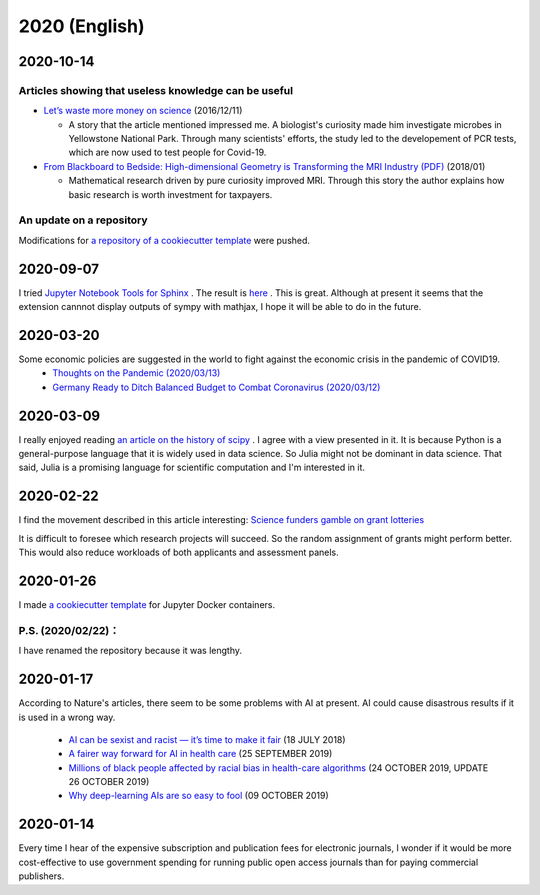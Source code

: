 2020 (English)
================

2020-10-14
----------

Articles showing that useless knowledge can be useful
^^^^^^^^^^^^^^^^^^^^^^^^^^^^^^^^^^^^^^^^^^^^^^^^^^^^^^^

* `Let’s waste more money on science <https://www.bostonglobe.com/ideas/2016/12/11/let-waste-more-money-science/afvbusk8G5T5IcrgldkmJJ/story.html>`_ (2016/12/11)

  * A story that the article mentioned impressed me. A biologist's curiosity made him investigate microbes in Yellowstone National Park. Through many scientists' efforts, the study led to the developement of PCR tests, which are now used to test people for Covid-19.

* `From Blackboard to Bedside: High-dimensional Geometry is Transforming the MRI Industry (PDF) <https://www.ams.org/journals/notices/201801/rnoti-p40.pdf>`_ (2018/01)

  * Mathematical research driven by pure curiosity improved MRI. Through this story the author explains how basic research is worth investment for taxpayers.

An update on a repository
^^^^^^^^^^^^^^^^^^^^^^^^^^^

Modifications for `a repository of a cookiecutter template <https://github.com/r-ikota/cc-jupyter-docker>`_ were pushed.


2020-09-07
----------

I tried `Jupyter Notebook Tools for Sphinx <https://nbsphinx.readthedocs.io/en/latest/index.html>`_ .
The result is `here <notebook/sample-200907.html>`_  .
This is great.
Although at present it seems that the extension cannnot display outputs of sympy with mathjax,
I hope it will be able to do in the future.

2020-03-20
-----------

Some economic policies are suggested in the world to fight against the economic crisis in the pandemic of COVID19.
   * `Thoughts on the Pandemic (2020/03/13) <https://gregmankiw.blogspot.com/2020/03/thoughts-on-pandemic.html>`_
   * `Germany Ready to Ditch Balanced Budget to Combat Coronavirus (2020/03/12) <https://www.bloomberg.com/news/articles/2020-03-12/germany-ready-to-ditch-balanced-budget-to-combat-coronavirus>`_

2020-03-09
-------------

I really enjoyed reading `an article on the history of scipy <https://www.nature.com/articles/s41592-019-0686-2>`_ .
I agree with a view presented in it.
It is because Python is a general-purpose language that it is widely used in data science.
So Julia might not be dominant in data science.
That said, Julia is a promising language for scientific computation and I'm interested in it.

2020-02-22
---------------

I find the movement described in this article interesting:
`Science funders gamble on grant lotteries <https://www.nature.com/articles/d41586-019-03572-7>`_

It is difficult to foresee which research projects will succeed.
So the random assignment of grants might perform better.
This would also reduce workloads of both applicants and assessment panels.


2020-01-26
--------------

I made `a cookiecutter template <https://github.com/r-ikota/cc-jupyter-docker>`_ for Jupyter Docker containers.

P.S. (2020/02/22)：
^^^^^^^^^^^^^^^^^^^^^^^^^^^^^^

I have renamed the repository because it was lengthy.

2020-01-17
--------------

According to Nature's articles, there seem to be some problems with AI at present.
AI could cause disastrous results if it is used in a wrong way.

   * `AI can be sexist and racist — it’s time to make it fair <https://www.nature.com/articles/d41586-018-05707-8>`_ (18 JULY 2018)
   * `A fairer way forward for AI in health care <https://www.nature.com/articles/d41586-019-02872-2>`_ (25 SEPTEMBER 2019)
   * `Millions of black people affected by racial bias in health-care algorithms <https://www.nature.com/articles/d41586-019-03228-6>`_ (24 OCTOBER 2019, UPDATE 26 OCTOBER 2019)
   * `Why deep-learning AIs are so easy to fool <https://www.nature.com/articles/d41586-019-03013-5>`_ (09 OCTOBER 2019)

2020-01-14
--------------

Every time I hear of the expensive subscription and publication fees for electronic journals, 
I wonder if it would be more cost-effective to use government spending for running public open access journals than for paying commercial publishers.